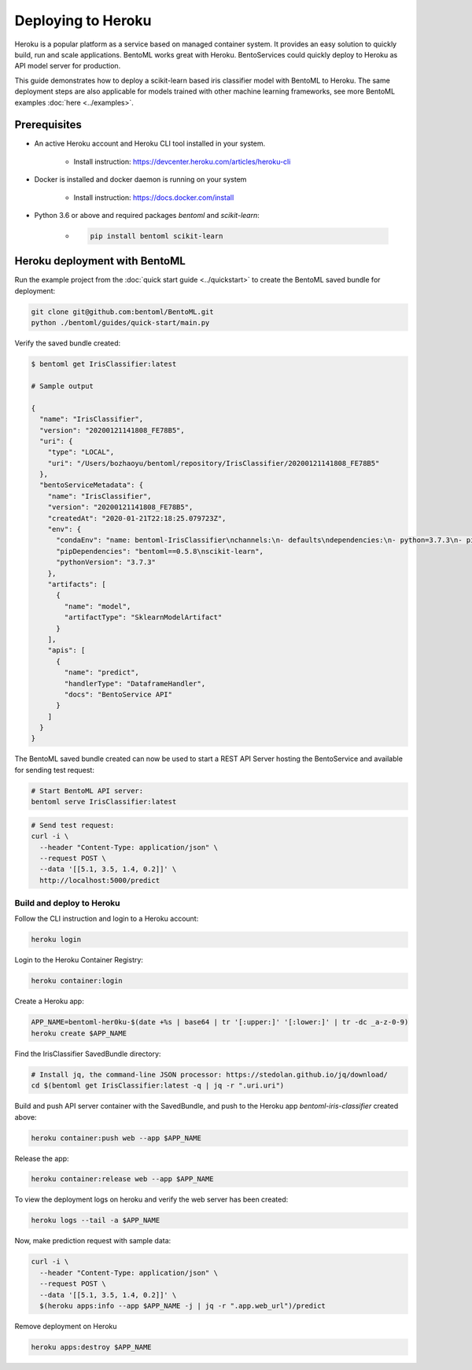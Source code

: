 Deploying to Heroku
===================

Heroku is a popular platform as a service based on managed container system. It provides
an easy solution to quickly build, run and scale applications. BentoML works great with
Heroku. BentoServices could quickly deploy to Heroku as API model server for production.

This guide demonstrates how to deploy a scikit-learn based iris classifier model with
BentoML to Heroku. The same deployment steps are also applicable for models
trained with other machine learning frameworks, see more BentoML examples :doc:`here <../examples>`.

Prerequisites
-------------

* An active Heroku account and Heroku CLI tool installed in your system.

    * Install instruction: https://devcenter.heroku.com/articles/heroku-cli

* Docker is installed and docker daemon is running on your system

    * Install instruction: https://docs.docker.com/install

* Python 3.6 or above and required packages `bentoml` and `scikit-learn`:

    * .. code-block:: bash

            pip install bentoml scikit-learn



Heroku deployment with BentoML
------------------------------

Run the example project from the :doc:`quick start guide <../quickstart>` to create the
BentoML saved bundle for deployment:


.. code-block:: bash

    git clone git@github.com:bentoml/BentoML.git
    python ./bentoml/guides/quick-start/main.py

Verify the saved bundle created:

.. code-block:: bash

    $ bentoml get IrisClassifier:latest

    # Sample output

    {
      "name": "IrisClassifier",
      "version": "20200121141808_FE78B5",
      "uri": {
        "type": "LOCAL",
        "uri": "/Users/bozhaoyu/bentoml/repository/IrisClassifier/20200121141808_FE78B5"
      },
      "bentoServiceMetadata": {
        "name": "IrisClassifier",
        "version": "20200121141808_FE78B5",
        "createdAt": "2020-01-21T22:18:25.079723Z",
        "env": {
          "condaEnv": "name: bentoml-IrisClassifier\nchannels:\n- defaults\ndependencies:\n- python=3.7.3\n- pip\n",
          "pipDependencies": "bentoml==0.5.8\nscikit-learn",
          "pythonVersion": "3.7.3"
        },
        "artifacts": [
          {
            "name": "model",
            "artifactType": "SklearnModelArtifact"
          }
        ],
        "apis": [
          {
            "name": "predict",
            "handlerType": "DataframeHandler",
            "docs": "BentoService API"
          }
        ]
      }
    }


The BentoML saved bundle created can now be used to start a REST API Server hosting the
BentoService and available for sending test request:

.. code-block:: bash

    # Start BentoML API server:
    bentoml serve IrisClassifier:latest


.. code-block:: bash

    # Send test request:
    curl -i \
      --header "Content-Type: application/json" \
      --request POST \
      --data '[[5.1, 3.5, 1.4, 0.2]]' \
      http://localhost:5000/predict


==========================
Build and deploy to Heroku
==========================


Follow the CLI instruction and login to a Heroku account:

.. code-block:: bash

    heroku login

Login to the Heroku Container Registry:

.. code-block:: bash

    heroku container:login


Create a Heroku app:

.. code-block:: bash

    APP_NAME=bentoml-her0ku-$(date +%s | base64 | tr '[:upper:]' '[:lower:]' | tr -dc _a-z-0-9)
    heroku create $APP_NAME


Find the IrisClassifier SavedBundle directory:

.. code-block:: bash

    # Install jq, the command-line JSON processor: https://stedolan.github.io/jq/download/
    cd $(bentoml get IrisClassifier:latest -q | jq -r ".uri.uri")


Build and push API server container with the SavedBundle, and push to the Heroku app
`bentoml-iris-classifier` created above:

.. code-block:: bash

    heroku container:push web --app $APP_NAME


Release the app:

.. code-block:: bash

    heroku container:release web --app $APP_NAME


To view the deployment logs on heroku and verify the web server has been created:

.. code-block:: bash

    heroku logs --tail -a $APP_NAME

Now, make prediction request with sample data:

.. code-block:: bash

    curl -i \
      --header "Content-Type: application/json" \
      --request POST \
      --data '[[5.1, 3.5, 1.4, 0.2]]' \
      $(heroku apps:info --app $APP_NAME -j | jq -r ".app.web_url")/predict


Remove deployment on Heroku

.. code-block:: bash

    heroku apps:destroy $APP_NAME

